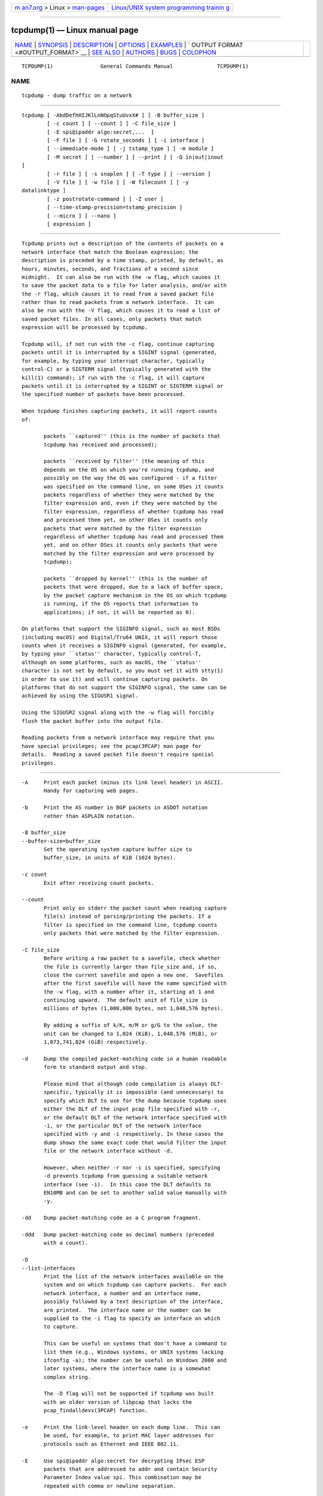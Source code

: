 .. container:: page-top

.. container:: nav-bar

   +----------------------------------+----------------------------------+
   | `m                               | `Linux/UNIX system programming   |
   | an7.org <../../../index.html>`__ | trainin                          |
   | > Linux >                        | g <http://man7.org/training/>`__ |
   | `man-pages <../index.html>`__    |                                  |
   +----------------------------------+----------------------------------+

--------------

tcpdump(1) — Linux manual page
==============================

+-----------------------------------+-----------------------------------+
| `NAME <#NAME>`__ \|               |                                   |
| `SYNOPSIS <#SYNOPSIS>`__ \|       |                                   |
| `DESCRIPTION <#DESCRIPTION>`__ \| |                                   |
| `OPTIONS <#OPTIONS>`__ \|         |                                   |
| `EXAMPLES <#EXAMPLES>`__ \|       |                                   |
| `                                 |                                   |
| OUTPUT FORMAT <#OUTPUT_FORMAT>`__ |                                   |
| \| `SEE ALSO <#SEE_ALSO>`__ \|    |                                   |
| `AUTHORS <#AUTHORS>`__ \|         |                                   |
| `BUGS <#BUGS>`__ \|               |                                   |
| `COLOPHON <#COLOPHON>`__          |                                   |
+-----------------------------------+-----------------------------------+
| .. container:: man-search-box     |                                   |
+-----------------------------------+-----------------------------------+

::

   TCPDUMP(1)               General Commands Manual              TCPDUMP(1)

NAME
-------------------------------------------------

::

          tcpdump - dump traffic on a network


---------------------------------------------------------

::

          tcpdump [ -AbdDefhHIJKlLnNOpqStuUvxX# ] [ -B buffer_size ]
                  [ -c count ] [ --count ] [ -C file_size ]
                  [ -E spi@ipaddr algo:secret,...  ]
                  [ -F file ] [ -G rotate_seconds ] [ -i interface ]
                  [ --immediate-mode ] [ -j tstamp_type ] [ -m module ]
                  [ -M secret ] [ --number ] [ --print ] [ -Q in|out|inout
          ]
                  [ -r file ] [ -s snaplen ] [ -T type ] [ --version ]
                  [ -V file ] [ -w file ] [ -W filecount ] [ -y
          datalinktype ]
                  [ -z postrotate-command ] [ -Z user ]
                  [ --time-stamp-precision=tstamp_precision ]
                  [ --micro ] [ --nano ]
                  [ expression ]


---------------------------------------------------------------

::

          Tcpdump prints out a description of the contents of packets on a
          network interface that match the Boolean expression; the
          description is preceded by a time stamp, printed, by default, as
          hours, minutes, seconds, and fractions of a second since
          midnight.  It can also be run with the -w flag, which causes it
          to save the packet data to a file for later analysis, and/or with
          the -r flag, which causes it to read from a saved packet file
          rather than to read packets from a network interface.  It can
          also be run with the -V flag, which causes it to read a list of
          saved packet files. In all cases, only packets that match
          expression will be processed by tcpdump.

          Tcpdump will, if not run with the -c flag, continue capturing
          packets until it is interrupted by a SIGINT signal (generated,
          for example, by typing your interrupt character, typically
          control-C) or a SIGTERM signal (typically generated with the
          kill(1) command); if run with the -c flag, it will capture
          packets until it is interrupted by a SIGINT or SIGTERM signal or
          the specified number of packets have been processed.

          When tcpdump finishes capturing packets, it will report counts
          of:

                 packets ``captured'' (this is the number of packets that
                 tcpdump has received and processed);

                 packets ``received by filter'' (the meaning of this
                 depends on the OS on which you're running tcpdump, and
                 possibly on the way the OS was configured - if a filter
                 was specified on the command line, on some OSes it counts
                 packets regardless of whether they were matched by the
                 filter expression and, even if they were matched by the
                 filter expression, regardless of whether tcpdump has read
                 and processed them yet, on other OSes it counts only
                 packets that were matched by the filter expression
                 regardless of whether tcpdump has read and processed them
                 yet, and on other OSes it counts only packets that were
                 matched by the filter expression and were processed by
                 tcpdump);

                 packets ``dropped by kernel'' (this is the number of
                 packets that were dropped, due to a lack of buffer space,
                 by the packet capture mechanism in the OS on which tcpdump
                 is running, if the OS reports that information to
                 applications; if not, it will be reported as 0).

          On platforms that support the SIGINFO signal, such as most BSDs
          (including macOS) and Digital/Tru64 UNIX, it will report those
          counts when it receives a SIGINFO signal (generated, for example,
          by typing your ``status'' character, typically control-T,
          although on some platforms, such as macOS, the ``status''
          character is not set by default, so you must set it with stty(1)
          in order to use it) and will continue capturing packets. On
          platforms that do not support the SIGINFO signal, the same can be
          achieved by using the SIGUSR1 signal.

          Using the SIGUSR2 signal along with the -w flag will forcibly
          flush the packet buffer into the output file.

          Reading packets from a network interface may require that you
          have special privileges; see the pcap(3PCAP) man page for
          details.  Reading a saved packet file doesn't require special
          privileges.


-------------------------------------------------------

::

          -A     Print each packet (minus its link level header) in ASCII.
                 Handy for capturing web pages.

          -b     Print the AS number in BGP packets in ASDOT notation
                 rather than ASPLAIN notation.

          -B buffer_size
          --buffer-size=buffer_size
                 Set the operating system capture buffer size to
                 buffer_size, in units of KiB (1024 bytes).

          -c count
                 Exit after receiving count packets.

          --count
                 Print only on stderr the packet count when reading capture
                 file(s) instead of parsing/printing the packets. If a
                 filter is specified on the command line, tcpdump counts
                 only packets that were matched by the filter expression.

          -C file_size
                 Before writing a raw packet to a savefile, check whether
                 the file is currently larger than file_size and, if so,
                 close the current savefile and open a new one.  Savefiles
                 after the first savefile will have the name specified with
                 the -w flag, with a number after it, starting at 1 and
                 continuing upward.  The default unit of file_size is
                 millions of bytes (1,000,000 bytes, not 1,048,576 bytes).

                 By adding a suffix of k/K, m/M or g/G to the value, the
                 unit can be changed to 1,024 (KiB), 1,048,576 (MiB), or
                 1,073,741,824 (GiB) respectively.

          -d     Dump the compiled packet-matching code in a human readable
                 form to standard output and stop.

                 Please mind that although code compilation is always DLT-
                 specific, typically it is impossible (and unnecessary) to
                 specify which DLT to use for the dump because tcpdump uses
                 either the DLT of the input pcap file specified with -r,
                 or the default DLT of the network interface specified with
                 -i, or the particular DLT of the network interface
                 specified with -y and -i respectively. In these cases the
                 dump shows the same exact code that would filter the input
                 file or the network interface without -d.

                 However, when neither -r nor -i is specified, specifying
                 -d prevents tcpdump from guessing a suitable network
                 interface (see -i).  In this case the DLT defaults to
                 EN10MB and can be set to another valid value manually with
                 -y.

          -dd    Dump packet-matching code as a C program fragment.

          -ddd   Dump packet-matching code as decimal numbers (preceded
                 with a count).

          -D
          --list-interfaces
                 Print the list of the network interfaces available on the
                 system and on which tcpdump can capture packets.  For each
                 network interface, a number and an interface name,
                 possibly followed by a text description of the interface,
                 are printed.  The interface name or the number can be
                 supplied to the -i flag to specify an interface on which
                 to capture.

                 This can be useful on systems that don't have a command to
                 list them (e.g., Windows systems, or UNIX systems lacking
                 ifconfig -a); the number can be useful on Windows 2000 and
                 later systems, where the interface name is a somewhat
                 complex string.

                 The -D flag will not be supported if tcpdump was built
                 with an older version of libpcap that lacks the
                 pcap_findalldevs(3PCAP) function.

          -e     Print the link-level header on each dump line.  This can
                 be used, for example, to print MAC layer addresses for
                 protocols such as Ethernet and IEEE 802.11.

          -E     Use spi@ipaddr algo:secret for decrypting IPsec ESP
                 packets that are addressed to addr and contain Security
                 Parameter Index value spi. This combination may be
                 repeated with comma or newline separation.

                 Note that setting the secret for IPv4 ESP packets is
                 supported at this time.

                 Algorithms may be des-cbc, 3des-cbc, blowfish-cbc,
                 rc3-cbc, cast128-cbc, or none.  The default is des-cbc.
                 The ability to decrypt packets is only present if tcpdump
                 was compiled with cryptography enabled.

                 secret is the ASCII text for ESP secret key.  If preceded
                 by 0x, then a hex value will be read.

                 The option assumes RFC2406 ESP, not RFC1827 ESP.  The
                 option is only for debugging purposes, and the use of this
                 option with a true `secret' key is discouraged.  By
                 presenting IPsec secret key onto command line you make it
                 visible to others, via ps(1) and other occasions.

                 In addition to the above syntax, the syntax file name may
                 be used to have tcpdump read the provided file in. The
                 file is opened upon receiving the first ESP packet, so any
                 special permissions that tcpdump may have been given
                 should already have been given up.

          -f     Print `foreign' IPv4 addresses numerically rather than
                 symbolically (this option is intended to get around
                 serious brain damage in Sun's NIS server — usually it
                 hangs forever translating non-local internet numbers).

                 The test for `foreign' IPv4 addresses is done using the
                 IPv4 address and netmask of the interface on which capture
                 is being done.  If that address or netmask are not
                 available, available, either because the interface on
                 which capture is being done has no address or netmask or
                 because the capture is being done on the Linux "any"
                 interface, which can capture on more than one interface,
                 this option will not work correctly.

          -F file
                 Use file as input for the filter expression.  An
                 additional expression given on the command line is
                 ignored.

          -G rotate_seconds
                 If specified, rotates the dump file specified with the -w
                 option every rotate_seconds seconds.  Savefiles will have
                 the name specified by -w which should include a time
                 format as defined by strftime(3).  If no time format is
                 specified, each new file will overwrite the previous.
                 Whenever a generated filename is not unique, tcpdump will
                 overwrite the pre-existing data; providing a time
                 specification that is coarser than the capture period is
                 therefore not advised.

                 If used in conjunction with the -C option, filenames will
                 take the form of `file<count>'.

          -h
          --help Print the tcpdump and libpcap version strings, print a
                 usage message, and exit.

          --version
                 Print the tcpdump and libpcap version strings and exit.

          -H     Attempt to detect 802.11s draft mesh headers.

          -i interface
          --interface=interface
                 Listen, report the list of link-layer types, report the
                 list of time stamp types, or report the results of
                 compiling a filter expression on interface.  If
                 unspecified and if the -d flag is not given, tcpdump
                 searches the system interface list for the lowest
                 numbered, configured up interface (excluding loopback),
                 which may turn out to be, for example, ``eth0''.

                 On Linux systems with 2.2 or later kernels, an interface
                 argument of ``any'' can be used to capture packets from
                 all interfaces.  Note that captures on the ``any'' device
                 will not be done in promiscuous mode.

                 If the -D flag is supported, an interface number as
                 printed by that flag can be used as the interface
                 argument, if no interface on the system has that number as
                 a name.

          -I
          --monitor-mode
                 Put the interface in "monitor mode"; this is supported
                 only on IEEE 802.11 Wi-Fi interfaces, and supported only
                 on some operating systems.

                 Note that in monitor mode the adapter might disassociate
                 from the network with which it's associated, so that you
                 will not be able to use any wireless networks with that
                 adapter.  This could prevent accessing files on a network
                 server, or resolving host names or network addresses, if
                 you are capturing in monitor mode and are not connected to
                 another network with another adapter.

                 This flag will affect the output of the -L flag.  If -I
                 isn't specified, only those link-layer types available
                 when not in monitor mode will be shown; if -I is
                 specified, only those link-layer types available when in
                 monitor mode will be shown.

          --immediate-mode
                 Capture in "immediate mode".  In this mode, packets are
                 delivered to tcpdump as soon as they arrive, rather than
                 being buffered for efficiency.  This is the default when
                 printing packets rather than saving packets to a
                 ``savefile'' if the packets are being printed to a
                 terminal rather than to a file or pipe.

          -j tstamp_type
          --time-stamp-type=tstamp_type
                 Set the time stamp type for the capture to tstamp_type.
                 The names to use for the time stamp types are given in
                 pcap-tstamp(@MAN_MISC_INFO@); not all the types listed
                 there will necessarily be valid for any given interface.

          -J
          --list-time-stamp-types
                 List the supported time stamp types for the interface and
                 exit.  If the time stamp type cannot be set for the
                 interface, no time stamp types are listed.

          --time-stamp-precision=tstamp_precision
                 When capturing, set the time stamp precision for the
                 capture to tstamp_precision.  Note that availability of
                 high precision time stamps (nanoseconds) and their actual
                 accuracy is platform and hardware dependent.  Also note
                 that when writing captures made with nanosecond accuracy
                 to a savefile, the time stamps are written with nanosecond
                 resolution, and the file is written with a different magic
                 number, to indicate that the time stamps are in seconds
                 and nanoseconds; not all programs that read pcap savefiles
                 will be able to read those captures.

                 When reading a savefile, convert time stamps to the
                 precision specified by timestamp_precision, and display
                 them with that resolution.  If the precision specified is
                 less than the precision of time stamps in the file, the
                 conversion will lose precision.

                 The supported values for timestamp_precision are micro for
                 microsecond resolution and nano for nanosecond resolution.
                 The default is microsecond resolution.

          --micro
          --nano Shorthands for --time-stamp-precision=micro or
                 --time-stamp-precision=nano, adjusting the time stamp
                 precision accordingly.  When reading packets from a
                 savefile, using --micro truncates time stamps if the
                 savefile was created with nanosecond precision.  In
                 contrast, a savefile created with microsecond precision
                 will have trailing zeroes added to the time stamp when
                 --nano is used.

          -K
          --dont-verify-checksums
                 Don't attempt to verify IP, TCP, or UDP checksums.  This
                 is useful for interfaces that perform some or all of those
                 checksum calculation in hardware; otherwise, all outgoing
                 TCP checksums will be flagged as bad.

          -l     Make stdout line buffered.  Useful if you want to see the
                 data while capturing it.  E.g.,

                        tcpdump -l | tee dat

                 or

                        tcpdump -l > dat & tail -f dat

                 Note that on Windows,``line buffered'' means
                 ``unbuffered'', so that WinDump will write each character
                 individually if -l is specified.

                 -U is similar to -l in its behavior, but it will cause
                 output to be ``packet-buffered'', so that the output is
                 written to stdout at the end of each packet rather than at
                 the end of each line; this is buffered on all platforms,
                 including Windows.

          -L
          --list-data-link-types
                 List the known data link types for the interface, in the
                 specified mode, and exit.  The list of known data link
                 types may be dependent on the specified mode; for example,
                 on some platforms, a Wi-Fi interface might support one set
                 of data link types when not in monitor mode (for example,
                 it might support only fake Ethernet headers, or might
                 support 802.11 headers but not support 802.11 headers with
                 radio information) and another set of data link types when
                 in monitor mode (for example, it might support 802.11
                 headers, or 802.11 headers with radio information, only in
                 monitor mode).

          -m module
                 Load SMI MIB module definitions from file module.  This
                 option can be used several times to load several MIB
                 modules into tcpdump.

          -M secret
                 Use secret as a shared secret for validating the digests
                 found in TCP segments with the TCP-MD5 option (RFC 2385),
                 if present.

          -n     Don't convert addresses (i.e., host addresses, port
                 numbers, etc.) to names.

          -N     Don't print domain name qualification of host names.
                 E.g., if you give this flag then tcpdump will print
                 ``nic'' instead of ``nic.ddn.mil''.

          -#
          --number
                 Print an optional packet number at the beginning of the
                 line.

          -O
          --no-optimize
                 Do not run the packet-matching code optimizer.  This is
                 useful only if you suspect a bug in the optimizer.

          -p
          --no-promiscuous-mode
                 Don't put the interface into promiscuous mode.  Note that
                 the interface might be in promiscuous mode for some other
                 reason; hence, `-p' cannot be used as an abbreviation for
                 `ether host {local-hw-addr} or ether broadcast'.

          --print
                 Print parsed packet output, even if the raw packets are
                 being saved to a file with the -w flag.

          -Q direction
          --direction=direction
                 Choose send/receive direction direction for which packets
                 should be captured. Possible values are `in', `out' and
                 `inout'. Not available on all platforms.

          -q     Quick (quiet?) output.  Print less protocol information so
                 output lines are shorter.

          -r file
                 Read packets from file (which was created with the -w
                 option or by other tools that write pcap or pcapng files).
                 Standard input is used if file is ``-''.

          -S
          --absolute-tcp-sequence-numbers
                 Print absolute, rather than relative, TCP sequence
                 numbers.

          -s snaplen
          --snapshot-length=snaplen
                 Snarf snaplen bytes of data from each packet rather than
                 the default of 262144 bytes.  Packets truncated because of
                 a limited snapshot are indicated in the output with
                 ``[|proto]'', where proto is the name of the protocol
                 level at which the truncation has occurred.

                 Note that taking larger snapshots both increases the
                 amount of time it takes to process packets and,
                 effectively, decreases the amount of packet buffering.
                 This may cause packets to be lost.  Note also that taking
                 smaller snapshots will discard data from protocols above
                 the transport layer, which loses information that may be
                 important.  NFS and AFS requests and replies, for example,
                 are very large, and much of the detail won't be available
                 if a too-short snapshot length is selected.

                 If you need to reduce the snapshot size below the default,
                 you should limit snaplen to the smallest number that will
                 capture the protocol information you're interested in.
                 Setting snaplen to 0 sets it to the default of 262144, for
                 backwards compatibility with recent older versions of
                 tcpdump.

          -T type
                 Force packets selected by "expression" to be interpreted
                 the specified type.  Currently known types are aodv (Ad-
                 hoc On-demand Distance Vector protocol), carp (Common
                 Address Redundancy Protocol), cnfp (Cisco NetFlow
                 protocol), domain (Domain Name System), lmp (Link
                 Management Protocol), pgm (Pragmatic General Multicast),
                 pgm_zmtp1 (ZMTP/1.0 inside PGM/EPGM), ptp (Precision Time
                 Protocol), radius (RADIUS), resp (REdis Serialization
                 Protocol), rpc (Remote Procedure Call), rtcp (Real-Time
                 Applications control protocol), rtp (Real-Time
                 Applications protocol), snmp (Simple Network Management
                 Protocol), someip (SOME/IP), tftp (Trivial File Transfer
                 Protocol), vat (Visual Audio Tool), vxlan (Virtual
                 eXtensible Local Area Network), wb (distributed White
                 Board) and zmtp1 (ZeroMQ Message Transport Protocol 1.0).

                 Note that the pgm type above affects UDP interpretation
                 only, the native PGM is always recognised as IP protocol
                 113 regardless. UDP-encapsulated PGM is often called
                 "EPGM" or "PGM/UDP".

                 Note that the pgm_zmtp1 type above affects interpretation
                 of both native PGM and UDP at once. During the native PGM
                 decoding the application data of an ODATA/RDATA packet
                 would be decoded as a ZeroMQ datagram with ZMTP/1.0
                 frames.  During the UDP decoding in addition to that any
                 UDP packet would be treated as an encapsulated PGM packet.

          -t     Don't print a timestamp on each dump line.

          -tt    Print the timestamp, as seconds since January 1, 1970,
                 00:00:00, UTC, and fractions of a second since that time,
                 on each dump line.

          -ttt   Print a delta (microsecond or nanosecond resolution
                 depending on the --time-stamp-precision option) between
                 current and previous line on each dump line.  The default
                 is microsecond resolution.

          -tttt  Print a timestamp, as hours, minutes, seconds, and
                 fractions of a second since midnight, preceded by the
                 date, on each dump line.

          -ttttt Print a delta (microsecond or nanosecond resolution
                 depending on the --time-stamp-precision option) between
                 current and first line on each dump line.  The default is
                 microsecond resolution.

          -u     Print undecoded NFS handles.

          -U
          --packet-buffered
                 If the -w option is not specified, or if it is specified
                 but the --print flag is also specified, make the printed
                 packet output ``packet-buffered''; i.e., as the
                 description of the contents of each packet is printed, it
                 will be written to the standard output, rather than, when
                 not writing to a terminal, being written only when the
                 output buffer fills.

                 If the -w option is specified, make the saved raw packet
                 output ``packet-buffered''; i.e., as each packet is saved,
                 it will be written to the output file, rather than being
                 written only when the output buffer fills.

                 The -U flag will not be supported if tcpdump was built
                 with an older version of libpcap that lacks the
                 pcap_dump_flush(3PCAP) function.

          -v     When parsing and printing, produce (slightly more) verbose
                 output.  For example, the time to live, identification,
                 total length and options in an IP packet are printed.
                 Also enables additional packet integrity checks such as
                 verifying the IP and ICMP header checksum.

                 When writing to a file with the -w option and at the same
                 time not reading from a file with the -r option, report to
                 stderr, once per second, the number of packets captured.
                 In Solaris, FreeBSD and possibly other operating systems
                 this periodic update currently can cause loss of captured
                 packets on their way from the kernel to tcpdump.

          -vv    Even more verbose output.  For example, additional fields
                 are printed from NFS reply packets, and SMB packets are
                 fully decoded.

          -vvv   Even more verbose output.  For example, telnet SB ... SE
                 options are printed in full.  With -X Telnet options are
                 printed in hex as well.

          -V file
                 Read a list of filenames from file. Standard input is used
                 if file is ``-''.

          -w file
                 Write the raw packets to file rather than parsing and
                 printing them out.  They can later be printed with the -r
                 option.  Standard output is used if file is ``-''.

                 This output will be buffered if written to a file or pipe,
                 so a program reading from the file or pipe may not see
                 packets for an arbitrary amount of time after they are
                 received.  Use the -U flag to cause packets to be written
                 as soon as they are received.

                 The MIME type application/vnd.tcpdump.pcap has been
                 registered with IANA for pcap files. The filename
                 extension .pcap appears to be the most commonly used along
                 with .cap and .dmp. Tcpdump itself doesn't check the
                 extension when reading capture files and doesn't add an
                 extension when writing them (it uses magic numbers in the
                 file header instead). However, many operating systems and
                 applications will use the extension if it is present and
                 adding one (e.g. .pcap) is recommended.

                 See pcap-savefile(@MAN_FILE_FORMATS@) for a description of
                 the file format.

          -W filecount
                 Used in conjunction with the -C option, this will limit
                 the number of files created to the specified number, and
                 begin overwriting files from the beginning, thus creating
                 a 'rotating' buffer.  In addition, it will name the files
                 with enough leading 0s to support the maximum number of
                 files, allowing them to sort correctly.

                 Used in conjunction with the -G option, this will limit
                 the number of rotated dump files that get created, exiting
                 with status 0 when reaching the limit.

                 If used in conjunction with both -C and -G, the -W option
                 will currently be ignored, and will only affect the file
                 name.

          -x     When parsing and printing, in addition to printing the
                 headers of each packet, print the data of each packet
                 (minus its link level header) in hex.  The smaller of the
                 entire packet or snaplen bytes will be printed.  Note that
                 this is the entire link-layer packet, so for link layers
                 that pad (e.g. Ethernet), the padding bytes will also be
                 printed when the higher layer packet is shorter than the
                 required padding.  In the current implementation this flag
                 may have the same effect as -xx if the packet is
                 truncated.

          -xx    When parsing and printing, in addition to printing the
                 headers of each packet, print the data of each packet,
                 including its link level header, in hex.

          -X     When parsing and printing, in addition to printing the
                 headers of each packet, print the data of each packet
                 (minus its link level header) in hex and ASCII.  This is
                 very handy for analysing new protocols.  In the current
                 implementation this flag may have the same effect as -XX
                 if the packet is truncated.

          -XX    When parsing and printing, in addition to printing the
                 headers of each packet, print the data of each packet,
                 including its link level header, in hex and ASCII.

          -y datalinktype
          --linktype=datalinktype
                 Set the data link type to use while capturing packets (see
                 -L) or just compiling and dumping packet-matching code
                 (see -d) to datalinktype.

          -z postrotate-command
                 Used in conjunction with the -C or -G options, this will
                 make tcpdump run " postrotate-command file " where file is
                 the savefile being closed after each rotation. For
                 example, specifying -z gzip or -z bzip2 will compress each
                 savefile using gzip or bzip2.

                 Note that tcpdump will run the command in parallel to the
                 capture, using the lowest priority so that this doesn't
                 disturb the capture process.

                 And in case you would like to use a command that itself
                 takes flags or different arguments, you can always write a
                 shell script that will take the savefile name as the only
                 argument, make the flags & arguments arrangements and
                 execute the command that you want.

          -Z user
          --relinquish-privileges=user
                 If tcpdump is running as root, after opening the capture
                 device or input savefile, but before opening any savefiles
                 for output, change the user ID to user and the group ID to
                 the primary group of user.

                 This behavior can also be enabled by default at compile
                 time.

           expression
                 selects which packets will be dumped.  If no expression is
                 given, all packets on the net will be dumped.  Otherwise,
                 only packets for which expression is `true' will be
                 dumped.

                 For the expression syntax, see pcap-
                 filter(@MAN_MISC_INFO@).

                 The expression argument can be passed to tcpdump as either
                 a single Shell argument, or as multiple Shell arguments,
                 whichever is more convenient.  Generally, if the
                 expression contains Shell metacharacters, such as
                 backslashes used to escape protocol names, it is easier to
                 pass it as a single, quoted argument rather than to escape
                 the Shell metacharacters.  Multiple arguments are
                 concatenated with spaces before being parsed.


---------------------------------------------------------

::

          To print all packets arriving at or departing from sundown:
                 tcpdump host sundown

          To print traffic between helios and either hot or ace:
                 tcpdump host helios and \( hot or ace \)

          To print all IP packets between ace and any host except helios:
                 tcpdump ip host ace and not helios

          To print all traffic between local hosts and hosts at Berkeley:
                 tcpdump net ucb-ether

          To print all ftp traffic through internet gateway snup: (note
          that the expression is quoted to prevent the shell from
          (mis-)interpreting the parentheses):
                 tcpdump 'gateway snup and (port ftp or ftp-data)'

          To print traffic neither sourced from nor destined for local
          hosts (if you gateway to one other net, this stuff should never
          make it onto your local net).
                 tcpdump ip and not net localnet

          To print the start and end packets (the SYN and FIN packets) of
          each TCP conversation that involves a non-local host.
                 tcpdump 'tcp[tcpflags] & (tcp-syn|tcp-fin) != 0 and not src and dst net localnet'

          To print the TCP packets with flags RST and ACK both set.  (i.e.
          select only the RST and ACK flags in the flags field, and if the
          result is "RST and ACK both set", match)
                 tcpdump 'tcp[tcpflags] & (tcp-rst|tcp-ack) == (tcp-rst|tcp-ack)'

          To print all IPv4 HTTP packets to and from port 80, i.e. print
          only packets that contain data, not, for example, SYN and FIN
          packets and ACK-only packets.  (IPv6 is left as an exercise for
          the reader.)
                 tcpdump 'tcp port 80 and (((ip[2:2] - ((ip[0]&0xf)<<2)) - ((tcp[12]&0xf0)>>2)) != 0)'

          To print IP packets longer than 576 bytes sent through gateway
          snup:
                 tcpdump 'gateway snup and ip[2:2] > 576'

          To print IP broadcast or multicast packets that were not sent via
          Ethernet broadcast or multicast:
                 tcpdump 'ether[0] & 1 = 0 and ip[16] >= 224'

          To print all ICMP packets that are not echo requests/replies
          (i.e., not ping packets):
                 tcpdump 'icmp[icmptype] != icmp-echo and icmp[icmptype] != icmp-echoreply'


-------------------------------------------------------------------

::

          The output of tcpdump is protocol dependent.  The following gives
          a brief description and examples of most of the formats.

          Timestamps

          By default, all output lines are preceded by a timestamp.  The
          timestamp is the current clock time in the form
                 hh:mm:ss.frac
          and is as accurate as the kernel's clock.  The timestamp reflects
          the time the kernel applied a time stamp to the packet.  No
          attempt is made to account for the time lag between when the
          network interface finished receiving the packet from the network
          and when the kernel applied a time stamp to the packet; that time
          lag could include a delay between the time when the network
          interface finished receiving a packet from the network and the
          time when an interrupt was delivered to the kernel to get it to
          read the packet and a delay between the time when the kernel
          serviced the `new packet' interrupt and the time when it applied
          a time stamp to the packet.

          Link Level Headers

          If the '-e' option is given, the link level header is printed
          out.  On Ethernets, the source and destination addresses,
          protocol, and packet length are printed.

          On FDDI networks, the  '-e' option causes tcpdump to print the
          `frame control' field,  the source and destination addresses, and
          the packet length.  (The `frame control' field governs the
          interpretation of the rest of the packet.  Normal packets (such
          as those containing IP datagrams) are `async' packets, with a
          priority value between 0 and 7; for example, `async4'.  Such
          packets are assumed to contain an 802.2 Logical Link Control
          (LLC) packet; the LLC header is printed if it is not an ISO
          datagram or a so-called SNAP packet.

          On Token Ring networks, the '-e' option causes tcpdump to print
          the `access control' and `frame control' fields, the source and
          destination addresses, and the packet length.  As on FDDI
          networks, packets are assumed to contain an LLC packet.
          Regardless of whether the '-e' option is specified or not, the
          source routing information is printed for source-routed packets.

          On 802.11 networks, the '-e' option causes tcpdump to print the
          `frame control' fields, all of the addresses in the 802.11
          header, and the packet length.  As on FDDI networks, packets are
          assumed to contain an LLC packet.

          (N.B.: The following description assumes familiarity with the
          SLIP compression algorithm described in RFC-1144.)

          On SLIP links, a direction indicator (``I'' for inbound, ``O''
          for outbound), packet type, and compression information are
          printed out.  The packet type is printed first.  The three types
          are ip, utcp, and ctcp.  No further link information is printed
          for ip packets.  For TCP packets, the connection identifier is
          printed following the type.  If the packet is compressed, its
          encoded header is printed out.  The special cases are printed out
          as *S+n and *SA+n, where n is the amount by which the sequence
          number (or sequence number and ack) has changed.  If it is not a
          special case, zero or more changes are printed.  A change is
          indicated by U (urgent pointer), W (window), A (ack), S (sequence
          number), and I (packet ID), followed by a delta (+n or -n), or a
          new value (=n).  Finally, the amount of data in the packet and
          compressed header length are printed.

          For example, the following line shows an outbound compressed TCP
          packet, with an implicit connection identifier; the ack has
          changed by 6, the sequence number by 49, and the packet ID by 6;
          there are 3 bytes of data and 6 bytes of compressed header:
                 O ctcp * A+6 S+49 I+6 3 (6)

          ARP/RARP Packets

          ARP/RARP output shows the type of request and its arguments.  The
          format is intended to be self explanatory.  Here is a short
          sample taken from the start of an `rlogin' from host rtsg to host
          csam:
                 arp who-has csam tell rtsg
                 arp reply csam is-at CSAM
          The first line says that rtsg sent an ARP packet asking for the
          Ethernet address of internet host csam.  Csam replies with its
          Ethernet address (in this example, Ethernet addresses are in caps
          and internet addresses in lower case).

          This would look less redundant if we had done tcpdump -n:
                 arp who-has 128.3.254.6 tell 128.3.254.68
                 arp reply 128.3.254.6 is-at 02:07:01:00:01:c4

          If we had done tcpdump -e, the fact that the first packet is
          broadcast and the second is point-to-point would be visible:
                 RTSG Broadcast 0806  64: arp who-has csam tell rtsg
                 CSAM RTSG 0806  64: arp reply csam is-at CSAM
          For the first packet this says the Ethernet source address is
          RTSG, the destination is the Ethernet broadcast address, the type
          field contained hex 0806 (type ETHER_ARP) and the total length
          was 64 bytes.

          IPv4 Packets

          If the link-layer header is not being printed, for IPv4 packets,
          IP is printed after the time stamp.

          If the -v flag is specified, information from the IPv4 header is
          shown in parentheses after the IP or the link-layer header.  The
          general format of this information is:
                 tos tos, ttl ttl, id id, offset offset, flags [flags], proto proto, length length, options (options)
          tos is the type of service field; if the ECN bits are non-zero,
          those are reported as ECT(1), ECT(0), or CE.  ttl is the time-to-
          live; it is not reported if it is zero.  id is the IP
          identification field.  offset is the fragment offset field; it is
          printed whether this is part of a fragmented datagram or not.
          flags are the MF and DF flags; + is reported if MF is set, and DF
          is reported if F is set.  If neither are set, . is reported.
          proto is the protocol ID field.  length is the total length
          field.  options are the IP options, if any.

          Next, for TCP and UDP packets, the source and destination IP
          addresses and TCP or UDP ports, with a dot between each IP
          address and its corresponding port, will be printed, with a >
          separating the source and destination.  For other protocols, the
          addresses will be printed, with a > separating the source and
          destination.  Higher level protocol information, if any, will be
          printed after that.

          For fragmented IP datagrams, the first fragment contains the
          higher level protocol header; fragments after the first contain
          no higher level protocol header.  Fragmentation information will
          be printed only with the -v flag, in the IP header information,
          as described above.

          TCP Packets

          (N.B.:The following description assumes familiarity with the TCP
          protocol described in RFC-793.  If you are not familiar with the
          protocol, this description will not be of much use to you.)

          The general format of a TCP protocol line is:
                 src > dst: Flags [tcpflags], seq data-seqno, ack ackno, win window, urg urgent, options [opts], length len
          Src and dst are the source and destination IP addresses and
          ports.  Tcpflags are some combination of S (SYN), F (FIN), P
          (PUSH), R (RST), U (URG), W (ECN CWR), E (ECN-Echo) or `.' (ACK),
          or `none' if no flags are set.  Data-seqno describes the portion
          of sequence space covered by the data in this packet (see example
          below).  Ackno is sequence number of the next data expected the
          other direction on this connection.  Window is the number of
          bytes of receive buffer space available the other direction on
          this connection.  Urg indicates there is `urgent' data in the
          packet.  Opts are TCP options (e.g., mss 1024).  Len is the
          length of payload data.

          Iptype, Src, dst, and flags are always present.  The other fields
          depend on the contents of the packet's TCP protocol header and
          are output only if appropriate.

          Here is the opening portion of an rlogin from host rtsg to host
          csam.
                 IP rtsg.1023 > csam.login: Flags [S], seq 768512:768512, win 4096, opts [mss 1024]
                 IP csam.login > rtsg.1023: Flags [S.], seq, 947648:947648, ack 768513, win 4096, opts [mss 1024]
                 IP rtsg.1023 > csam.login: Flags [.], ack 1, win 4096
                 IP rtsg.1023 > csam.login: Flags [P.], seq 1:2, ack 1, win 4096, length 1
                 IP csam.login > rtsg.1023: Flags [.], ack 2, win 4096
                 IP rtsg.1023 > csam.login: Flags [P.], seq 2:21, ack 1, win 4096, length 19
                 IP csam.login > rtsg.1023: Flags [P.], seq 1:2, ack 21, win 4077, length 1
                 IP csam.login > rtsg.1023: Flags [P.], seq 2:3, ack 21, win 4077, urg 1, length 1
                 IP csam.login > rtsg.1023: Flags [P.], seq 3:4, ack 21, win 4077, urg 1, length 1
          The first line says that TCP port 1023 on rtsg sent a packet to
          port login on csam.  The S indicates that the SYN flag was set.
          The packet sequence number was 768512 and it contained no data.
          (The notation is `first:last' which means `sequence numbers first
          up to but not including last'.)  There was no piggy-backed ACK,
          the available receive window was 4096 bytes and there was a max-
          segment-size option requesting an MSS of 1024 bytes.

          Csam replies with a similar packet except it includes a piggy-
          backed ACK for rtsg's SYN.  Rtsg then ACKs csam's SYN.  The `.'
          means the ACK flag was set.  The packet contained no data so
          there is no data sequence number or length.  Note that the ACK
          sequence number is a small integer (1).  The first time tcpdump
          sees a TCP `conversation', it prints the sequence number from the
          packet.  On subsequent packets of the conversation, the
          difference between the current packet's sequence number and this
          initial sequence number is printed.  This means that sequence
          numbers after the first can be interpreted as relative byte
          positions in the conversation's data stream (with the first data
          byte each direction being `1').  `-S' will override this feature,
          causing the original sequence numbers to be output.

          On the 6th line, rtsg sends csam 19 bytes of data (bytes 2
          through 20 in the rtsg → csam side of the conversation).  The
          PUSH flag is set in the packet.  On the 7th line, csam says it's
          received data sent by rtsg up to but not including byte 21.  Most
          of this data is apparently sitting in the socket buffer since
          csam's receive window has gotten 19 bytes smaller.  Csam also
          sends one byte of data to rtsg in this packet.  On the 8th and
          9th lines, csam sends two bytes of urgent, pushed data to rtsg.

          If the snapshot was small enough that tcpdump didn't capture the
          full TCP header, it interprets as much of the header as it can
          and then reports ``[|tcp]'' to indicate the remainder could not
          be interpreted.  If the header contains a bogus option (one with
          a length that's either too small or beyond the end of the
          header), tcpdump reports it as ``[bad opt]'' and does not
          interpret any further options (since it's impossible to tell
          where they start).  If the header length indicates options are
          present but the IP datagram length is not long enough for the
          options to actually be there, tcpdump reports it as ``[bad hdr
          length]''.

          Capturing TCP packets with particular flag combinations (SYN-ACK,
          URG-ACK, etc.)

          There are 8 bits in the control bits section of the TCP header:

                 CWR | ECE | URG | ACK | PSH | RST | SYN | FIN

          Let's assume that we want to watch packets used in establishing a
          TCP connection.  Recall that TCP uses a 3-way handshake protocol
          when it initializes a new connection; the connection sequence
          with regard to the TCP control bits is

                 1) Caller sends SYN
                 2) Recipient responds with SYN, ACK
                 3) Caller sends ACK

          Now we're interested in capturing packets that have only the SYN
          bit set (Step 1).  Note that we don't want packets from step 2
          (SYN-ACK), just a plain initial SYN.  What we need is a correct
          filter expression for tcpdump.

          Recall the structure of a TCP header without options:

           0                            15                              31
          -----------------------------------------------------------------
          |          source port          |       destination port        |
          -----------------------------------------------------------------
          |                        sequence number                        |
          -----------------------------------------------------------------
          |                     acknowledgment number                     |
          -----------------------------------------------------------------
          |  HL   | rsvd  |C|E|U|A|P|R|S|F|        window size            |
          -----------------------------------------------------------------
          |         TCP checksum          |       urgent pointer          |
          -----------------------------------------------------------------

          A TCP header usually holds 20 octets of data, unless options are
          present.  The first line of the graph contains octets 0 - 3, the
          second line shows octets 4 - 7 etc.

          Starting to count with 0, the relevant TCP control bits are
          contained in octet 13:

           0             7|             15|             23|             31
          ----------------|---------------|---------------|----------------
          |  HL   | rsvd  |C|E|U|A|P|R|S|F|        window size            |
          ----------------|---------------|---------------|----------------
          |               |  13th octet   |               |               |

          Let's have a closer look at octet no. 13:

                          |               |
                          |---------------|
                          |C|E|U|A|P|R|S|F|
                          |---------------|
                          |7   5   3     0|

          These are the TCP control bits we are interested in.  We have
          numbered the bits in this octet from 0 to 7, right to left, so
          the PSH bit is bit number 3, while the URG bit is number 5.

          Recall that we want to capture packets with only SYN set.  Let's
          see what happens to octet 13 if a TCP datagram arrives with the
          SYN bit set in its header:

                          |C|E|U|A|P|R|S|F|
                          |---------------|
                          |0 0 0 0 0 0 1 0|
                          |---------------|
                          |7 6 5 4 3 2 1 0|

          Looking at the control bits section we see that only bit number 1
          (SYN) is set.

          Assuming that octet number 13 is an 8-bit unsigned integer in
          network byte order, the binary value of this octet is

                 00000010

          and its decimal representation is

             7     6     5     4     3     2     1     0
          0*2 + 0*2 + 0*2 + 0*2 + 0*2 + 0*2 + 1*2 + 0*2  =  2

          We're almost done, because now we know that if only SYN is set,
          the value of the 13th octet in the TCP header, when interpreted
          as a 8-bit unsigned integer in network byte order, must be
          exactly 2.

          This relationship can be expressed as
                 tcp[13] == 2

          We can use this expression as the filter for tcpdump in order to
          watch packets which have only SYN set:
                 tcpdump -i xl0 tcp[13] == 2

          The expression says "let the 13th octet of a TCP datagram have
          the decimal value 2", which is exactly what we want.

          Now, let's assume that we need to capture SYN packets, but we
          don't care if ACK or any other TCP control bit is set at the same
          time.  Let's see what happens to octet 13 when a TCP datagram
          with SYN-ACK set arrives:

               |C|E|U|A|P|R|S|F|
               |---------------|
               |0 0 0 1 0 0 1 0|
               |---------------|
               |7 6 5 4 3 2 1 0|

          Now bits 1 and 4 are set in the 13th octet.  The binary value of
          octet 13 is

                      00010010

          which translates to decimal

             7     6     5     4     3     2     1     0
          0*2 + 0*2 + 0*2 + 1*2 + 0*2 + 0*2 + 1*2 + 0*2   = 18

          Now we can't just use 'tcp[13] == 18' in the tcpdump filter
          expression, because that would select only those packets that
          have SYN-ACK set, but not those with only SYN set.  Remember that
          we don't care if ACK or any other control bit is set as long as
          SYN is set.

          In order to achieve our goal, we need to logically AND the binary
          value of octet 13 with some other value to preserve the SYN bit.
          We know that we want SYN to be set in any case, so we'll
          logically AND the value in the 13th octet with the binary value
          of a SYN:

                    00010010 SYN-ACK              00000010 SYN
               AND  00000010 (we want SYN)   AND  00000010 (we want SYN)
                    --------                      --------
               =    00000010                 =    00000010

          We see that this AND operation delivers the same result
          regardless whether ACK or another TCP control bit is set.  The
          decimal representation of the AND value as well as the result of
          this operation is 2 (binary 00000010), so we know that for
          packets with SYN set the following relation must hold true:

                 ( ( value of octet 13 ) AND ( 2 ) ) == ( 2 )

          This points us to the tcpdump filter expression
                      tcpdump -i xl0 'tcp[13] & 2 == 2'

          Some offsets and field values may be expressed as names rather
          than as numeric values. For example tcp[13] may be replaced with
          tcp[tcpflags]. The following TCP flag field values are also
          available: tcp-fin, tcp-syn, tcp-rst, tcp-push, tcp-ack, tcp-urg.

          This can be demonstrated as:
                      tcpdump -i xl0 'tcp[tcpflags] & tcp-push != 0'

          Note that you should use single quotes or a backslash in the
          expression to hide the AND ('&') special character from the
          shell.

          UDP Packets

          UDP format is illustrated by this rwho packet:
                 actinide.who > broadcast.who: udp 84
          This says that port who on host actinide sent a UDP datagram to
          port who on host broadcast, the Internet broadcast address.  The
          packet contained 84 bytes of user data.

          Some UDP services are recognized (from the source or destination
          port number) and the higher level protocol information printed.
          In particular, Domain Name service requests (RFC-1034/1035) and
          Sun RPC calls (RFC-1050) to NFS.

          TCP or UDP Name Server Requests

          (N.B.:The following description assumes familiarity with the
          Domain Service protocol described in RFC-1035.  If you are not
          familiar with the protocol, the following description will appear
          to be written in Greek.)

          Name server requests are formatted as
                 src > dst: id op? flags qtype qclass name (len)
                 h2opolo.1538 > helios.domain: 3+ A? ucbvax.berkeley.edu. (37)
          Host h2opolo asked the domain server on helios for an address
          record (qtype=A) associated with the name ucbvax.berkeley.edu.
          The query id was `3'.  The `+' indicates the recursion desired
          flag was set.  The query length was 37 bytes, excluding the TCP
          or UDP and IP protocol headers.  The query operation was the
          normal one, Query, so the op field was omitted.  If the op had
          been anything else, it would have been printed between the `3'
          and the `+'.  Similarly, the qclass was the normal one, C_IN, and
          omitted.  Any other qclass would have been printed immediately
          after the `A'.

          A few anomalies are checked and may result in extra fields
          enclosed in square brackets:  If a query contains an answer,
          authority records or additional records section, ancount,
          nscount, or arcount are printed as `[na]', `[nn]' or  `[nau]'
          where n is the appropriate count.  If any of the response bits
          are set (AA, RA or rcode) or any of the `must be zero' bits are
          set in bytes two and three, `[b2&3=x]' is printed, where x is the
          hex value of header bytes two and three.

          TCP or UDP Name Server Responses

          Name server responses are formatted as
                 src > dst:  id op rcode flags a/n/au type class data (len)
                 helios.domain > h2opolo.1538: 3 3/3/7 A 128.32.137.3 (273)
                 helios.domain > h2opolo.1537: 2 NXDomain* 0/1/0 (97)
          In the first example, helios responds to query id 3 from h2opolo
          with 3 answer records, 3 name server records and 7 additional
          records.  The first answer record is type A (address) and its
          data is internet address 128.32.137.3.  The total size of the
          response was 273 bytes, excluding TCP or UDP and IP headers.  The
          op (Query) and response code (NoError) were omitted, as was the
          class (C_IN) of the A record.

          In the second example, helios responds to query 2 with a response
          code of non-existent domain (NXDomain) with no answers, one name
          server and no authority records.  The `*' indicates that the
          authoritative answer bit was set.  Since there were no answers,
          no type, class or data were printed.

          Other flag characters that might appear are `-' (recursion
          available, RA, not set) and `|' (truncated message, TC, set).  If
          the `question' section doesn't contain exactly one entry, `[nq]'
          is printed.

          SMB/CIFS decoding

          tcpdump now includes fairly extensive SMB/CIFS/NBT decoding for
          data on UDP/137, UDP/138 and TCP/139.  Some primitive decoding of
          IPX and NetBEUI SMB data is also done.

          By default a fairly minimal decode is done, with a much more
          detailed decode done if -v is used.  Be warned that with -v a
          single SMB packet may take up a page or more, so only use -v if
          you really want all the gory details.

          For information on SMB packet formats and what all the fields
          mean see https://download.samba.org/pub/samba/specs/ and other
          online resources.  The SMB patches were written by Andrew
          Tridgell (tridge@samba.org).

          NFS Requests and Replies

          Sun NFS (Network File System) requests and replies are printed
          as:
                 src.sport > dst.nfs: NFS request xid xid len op args
                 src.nfs > dst.dport: NFS reply xid xid reply stat len op results
                 sushi.1023 > wrl.nfs: NFS request xid 26377
                      112 readlink fh 21,24/10.73165
                 wrl.nfs > sushi.1023: NFS reply xid 26377
                      reply ok 40 readlink "../var"
                 sushi.1022 > wrl.nfs: NFS request xid 8219
                      144 lookup fh 9,74/4096.6878 "xcolors"
                 wrl.nfs > sushi.1022: NFS reply xid 8219
                      reply ok 128 lookup fh 9,74/4134.3150
          In the first line, host sushi sends a transaction with id 26377
          to wrl.  The request was 112 bytes, excluding the UDP and IP
          headers.  The operation was a readlink (read symbolic link) on
          file handle (fh) 21,24/10.731657119.  (If one is lucky, as in
          this case, the file handle can be interpreted as a major,minor
          device number pair, followed by the inode number and generation
          number.) In the second line, wrl replies `ok' with the same
          transaction id and the contents of the link.

          In the third line, sushi asks (using a new transaction id) wrl to
          lookup the name `xcolors' in directory file 9,74/4096.6878. In
          the fourth line, wrl sends a reply with the respective
          transaction id.

          Note that the data printed depends on the operation type.  The
          format is intended to be self explanatory if read in conjunction
          with an NFS protocol spec.  Also note that older versions of
          tcpdump printed NFS packets in a slightly different format: the
          transaction id (xid) would be printed instead of the non-NFS port
          number of the packet.

          If the -v (verbose) flag is given, additional information is
          printed.  For example:
                 sushi.1023 > wrl.nfs: NFS request xid 79658
                      148 read fh 21,11/12.195 8192 bytes @ 24576
                 wrl.nfs > sushi.1023: NFS reply xid 79658
                      reply ok 1472 read REG 100664 ids 417/0 sz 29388
          (-v also prints the IP header TTL, ID, length, and fragmentation
          fields, which have been omitted from this example.)  In the first
          line, sushi asks wrl to read 8192 bytes from file 21,11/12.195,
          at byte offset 24576.  Wrl replies `ok'; the packet shown on the
          second line is the first fragment of the reply, and hence is only
          1472 bytes long (the other bytes will follow in subsequent
          fragments, but these fragments do not have NFS or even UDP
          headers and so might not be printed, depending on the filter
          expression used).  Because the -v flag is given, some of the file
          attributes (which are returned in addition to the file data) are
          printed: the file type (``REG'', for regular file), the file mode
          (in octal), the UID and GID, and the file size.

          If the -v flag is given more than once, even more details are
          printed.

          NFS reply packets do not explicitly identify the RPC operation.
          Instead, tcpdump keeps track of ``recent'' requests, and matches
          them to the replies using the transaction ID.  If a reply does
          not closely follow the corresponding request, it might not be
          parsable.

          AFS Requests and Replies

          Transarc AFS (Andrew File System) requests and replies are
          printed as:

                 src.sport > dst.dport: rx packet-type
                 src.sport > dst.dport: rx packet-type service call call-name args
                 src.sport > dst.dport: rx packet-type service reply call-name args
                 elvis.7001 > pike.afsfs:
                      rx data fs call rename old fid 536876964/1/1 ".newsrc.new"
                      new fid 536876964/1/1 ".newsrc"
                 pike.afsfs > elvis.7001: rx data fs reply rename
          In the first line, host elvis sends a RX packet to pike.  This
          was a RX data packet to the fs (fileserver) service, and is the
          start of an RPC call.  The RPC call was a rename, with the old
          directory file id of 536876964/1/1 and an old filename of
          `.newsrc.new', and a new directory file id of 536876964/1/1 and a
          new filename of `.newsrc'.  The host pike responds with a RPC
          reply to the rename call (which was successful, because it was a
          data packet and not an abort packet).

          In general, all AFS RPCs are decoded at least by RPC call name.
          Most AFS RPCs have at least some of the arguments decoded
          (generally only the `interesting' arguments, for some definition
          of interesting).

          The format is intended to be self-describing, but it will
          probably not be useful to people who are not familiar with the
          workings of AFS and RX.

          If the -v (verbose) flag is given twice, acknowledgement packets
          and additional header information is printed, such as the RX call
          ID, call number, sequence number, serial number, and the RX
          packet flags.

          If the -v flag is given twice, additional information is printed,
          such as the RX call ID, serial number, and the RX packet flags.
          The MTU negotiation information is also printed from RX ack
          packets.

          If the -v flag is given three times, the security index and
          service id are printed.

          Error codes are printed for abort packets, with the exception of
          Ubik beacon packets (because abort packets are used to signify a
          yes vote for the Ubik protocol).

          AFS reply packets do not explicitly identify the RPC operation.
          Instead, tcpdump keeps track of ``recent'' requests, and matches
          them to the replies using the call number and service ID.  If a
          reply does not closely follow the corresponding request, it might
          not be parsable.

          KIP AppleTalk (DDP in UDP)

          AppleTalk DDP packets encapsulated in UDP datagrams are de-
          encapsulated and dumped as DDP packets (i.e., all the UDP header
          information is discarded).  The file /etc/atalk.names is used to
          translate AppleTalk net and node numbers to names.  Lines in this
          file have the form
                 number    name

                 1.254          ether
                 16.1      icsd-net
                 1.254.110 ace
          The first two lines give the names of AppleTalk networks.  The
          third line gives the name of a particular host (a host is
          distinguished from a net by the 3rd octet in the number - a net
          number must have two octets and a host number must have three
          octets.)  The number and name should be separated by whitespace
          (blanks or tabs).  The /etc/atalk.names file may contain blank
          lines or comment lines (lines starting with a `#').

          AppleTalk addresses are printed in the form
                 net.host.port

                 144.1.209.2 > icsd-net.112.220
                 office.2 > icsd-net.112.220
                 jssmag.149.235 > icsd-net.2
          (If the /etc/atalk.names doesn't exist or doesn't contain an
          entry for some AppleTalk host/net number, addresses are printed
          in numeric form.)  In the first example, NBP (DDP port 2) on net
          144.1 node 209 is sending to whatever is listening on port 220 of
          net icsd node 112.  The second line is the same except the full
          name of the source node is known (`office').  The third line is a
          send from port 235 on net jssmag node 149 to broadcast on the
          icsd-net NBP port (note that the broadcast address (255) is
          indicated by a net name with no host number - for this reason
          it's a good idea to keep node names and net names distinct in
          /etc/atalk.names).

          NBP (name binding protocol) and ATP (AppleTalk transaction
          protocol) packets have their contents interpreted.  Other
          protocols just dump the protocol name (or number if no name is
          registered for the protocol) and packet size.

          NBP packets are formatted like the following examples:
                 icsd-net.112.220 > jssmag.2: nbp-lkup 190: "=:LaserWriter@*"
                 jssmag.209.2 > icsd-net.112.220: nbp-reply 190: "RM1140:LaserWriter@*" 250
                 techpit.2 > icsd-net.112.220: nbp-reply 190: "techpit:LaserWriter@*" 186
          The first line is a name lookup request for laserwriters sent by
          net icsd host 112 and broadcast on net jssmag.  The nbp id for
          the lookup is 190.  The second line shows a reply for this
          request (note that it has the same id) from host jssmag.209
          saying that it has a laserwriter resource named "RM1140"
          registered on port 250.  The third line is another reply to the
          same request saying host techpit has laserwriter "techpit"
          registered on port 186.

          ATP packet formatting is demonstrated by the following example:
                 jssmag.209.165 > helios.132: atp-req  12266<0-7> 0xae030001
                 helios.132 > jssmag.209.165: atp-resp 12266:0 (512) 0xae040000
                 helios.132 > jssmag.209.165: atp-resp 12266:1 (512) 0xae040000
                 helios.132 > jssmag.209.165: atp-resp 12266:2 (512) 0xae040000
                 helios.132 > jssmag.209.165: atp-resp 12266:3 (512) 0xae040000
                 helios.132 > jssmag.209.165: atp-resp 12266:4 (512) 0xae040000
                 helios.132 > jssmag.209.165: atp-resp 12266:5 (512) 0xae040000
                 helios.132 > jssmag.209.165: atp-resp 12266:6 (512) 0xae040000
                 helios.132 > jssmag.209.165: atp-resp*12266:7 (512) 0xae040000
                 jssmag.209.165 > helios.132: atp-req  12266<3,5> 0xae030001
                 helios.132 > jssmag.209.165: atp-resp 12266:3 (512) 0xae040000
                 helios.132 > jssmag.209.165: atp-resp 12266:5 (512) 0xae040000
                 jssmag.209.165 > helios.132: atp-rel  12266<0-7> 0xae030001
                 jssmag.209.133 > helios.132: atp-req* 12267<0-7> 0xae030002
          Jssmag.209 initiates transaction id 12266 with host helios by
          requesting up to 8 packets (the `<0-7>').  The hex number at the
          end of the line is the value of the `userdata' field in the
          request.

          Helios responds with 8 512-byte packets.  The `:digit' following
          the transaction id gives the packet sequence number in the
          transaction and the number in parens is the amount of data in the
          packet, excluding the ATP header.  The `*' on packet 7 indicates
          that the EOM bit was set.

          Jssmag.209 then requests that packets 3 & 5 be retransmitted.
          Helios resends them then jssmag.209 releases the transaction.
          Finally, jssmag.209 initiates the next request.  The `*' on the
          request indicates that XO (`exactly once') was not set.


---------------------------------------------------------

::

          stty(1), pcap(3PCAP), bpf(4), nit(4P),
          pcap-savefile(@MAN_FILE_FORMATS@), pcap-filter(@MAN_MISC_INFO@),
          pcap-tstamp(@MAN_MISC_INFO@)

                 https://www.iana.org/assignments/media-types/application/vnd.tcpdump.pcap 


-------------------------------------------------------

::

          The original authors are:

          Van Jacobson, Craig Leres and Steven McCanne, all of the Lawrence
          Berkeley National Laboratory, University of California, Berkeley,
          CA.

          It is currently being maintained by tcpdump.org.

          The current version is available via HTTPS:

                 https://www.tcpdump.org/ 

          The original distribution is available via anonymous ftp:

                 ftp://ftp.ee.lbl.gov/old/tcpdump.tar.Z

          IPv6/IPsec support is added by WIDE/KAME project.  This program
          uses OpenSSL/LibreSSL, under specific configurations.


-------------------------------------------------

::

          To report a security issue please send an e-mail to
          security@tcpdump.org.

          To report bugs and other problems, contribute patches, request a
          feature, provide generic feedback etc. please see the file
          CONTRIBUTING in the tcpdump source tree root.

          NIT doesn't let you watch your own outbound traffic, BPF will.
          We recommend that you use the latter.

          On Linux systems with 2.0[.x] kernels:

                 packets on the loopback device will be seen twice;

                 packet filtering cannot be done in the kernel, so that all
                 packets must be copied from the kernel in order to be
                 filtered in user mode;

                 all of a packet, not just the part that's within the
                 snapshot length, will be copied from the kernel (the
                 2.0[.x] packet capture mechanism, if asked to copy only
                 part of a packet to userspace, will not report the true
                 length of the packet; this would cause most IP packets to
                 get an error from tcpdump);

                 capturing on some PPP devices won't work correctly.

          We recommend that you upgrade to a 2.2 or later kernel.

          Some attempt should be made to reassemble IP fragments or, at
          least to compute the right length for the higher level protocol.

          Name server inverse queries are not dumped correctly: the (empty)
          question section is printed rather than real query in the answer
          section.  Some believe that inverse queries are themselves a bug
          and prefer to fix the program generating them rather than
          tcpdump.

          A packet trace that crosses a daylight savings time change will
          give skewed time stamps (the time change is ignored).

          Filter expressions on fields other than those in Token Ring
          headers will not correctly handle source-routed Token Ring
          packets.

          Filter expressions on fields other than those in 802.11 headers
          will not correctly handle 802.11 data packets with both To DS and
          From DS set.

          ip6 proto should chase header chain, but at this moment it does
          not.  ip6 protochain is supplied for this behavior.

          Arithmetic expression against transport layer headers, like
          tcp[0], does not work against IPv6 packets.  It only looks at
          IPv4 packets.

COLOPHON
---------------------------------------------------------

::

          This page is part of the tcpdump (a command-line network packet
          analyzer) project.  Information about the project can be found at
          ⟨http://www.tcpdump.org/⟩.  If you have a bug report for this
          manual page, see ⟨http://www.tcpdump.org/#patches⟩.  This page
          was obtained from the project's upstream Git repository
          ⟨git://bpf.tcpdump.org/tcpdump⟩ on 2021-08-27.  (At that time,
          the date of the most recent commit that was found in the
          repository was 2021-08-25.)  If you discover any rendering
          problems in this HTML version of the page, or you believe there
          is a better or more up-to-date source for the page, or you have
          corrections or improvements to the information in this COLOPHON
          (which is not part of the original manual page), send a mail to
          man-pages@man7.org

                                 10 July 2021                    TCPDUMP(1)

--------------

Pages that refer to this page:
`pcap(3pcap) <../man3/pcap.3pcap.html>`__, 
`pcap_dump_open(3pcap) <../man3/pcap_dump_open.3pcap.html>`__, 
`pcap_open_offline(3pcap) <../man3/pcap_open_offline.3pcap.html>`__, 
`netsniff-ng(8) <../man8/netsniff-ng.8.html>`__

--------------

--------------

.. container:: footer

   +-----------------------+-----------------------+-----------------------+
   | HTML rendering        |                       | |Cover of TLPI|       |
   | created 2021-08-27 by |                       |                       |
   | `Michael              |                       |                       |
   | Ker                   |                       |                       |
   | risk <https://man7.or |                       |                       |
   | g/mtk/index.html>`__, |                       |                       |
   | author of `The Linux  |                       |                       |
   | Programming           |                       |                       |
   | Interface <https:     |                       |                       |
   | //man7.org/tlpi/>`__, |                       |                       |
   | maintainer of the     |                       |                       |
   | `Linux man-pages      |                       |                       |
   | project <             |                       |                       |
   | https://www.kernel.or |                       |                       |
   | g/doc/man-pages/>`__. |                       |                       |
   |                       |                       |                       |
   | For details of        |                       |                       |
   | in-depth **Linux/UNIX |                       |                       |
   | system programming    |                       |                       |
   | training courses**    |                       |                       |
   | that I teach, look    |                       |                       |
   | `here <https://ma     |                       |                       |
   | n7.org/training/>`__. |                       |                       |
   |                       |                       |                       |
   | Hosting by `jambit    |                       |                       |
   | GmbH                  |                       |                       |
   | <https://www.jambit.c |                       |                       |
   | om/index_en.html>`__. |                       |                       |
   +-----------------------+-----------------------+-----------------------+

--------------

.. container:: statcounter

   |Web Analytics Made Easy - StatCounter|

.. |Cover of TLPI| image:: https://man7.org/tlpi/cover/TLPI-front-cover-vsmall.png
   :target: https://man7.org/tlpi/
.. |Web Analytics Made Easy - StatCounter| image:: https://c.statcounter.com/7422636/0/9b6714ff/1/
   :class: statcounter
   :target: https://statcounter.com/
